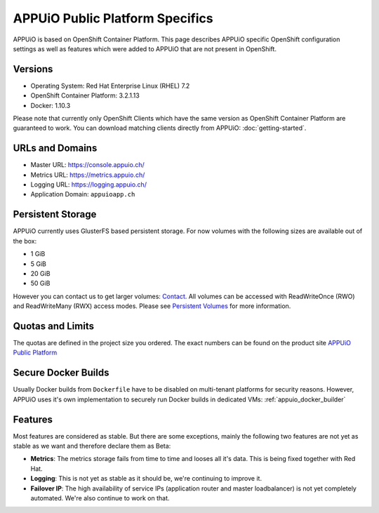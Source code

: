 APPUiO Public Platform Specifics
===============================

APPUiO is based on OpenShift Container Platform. This page describes APPUiO
specific OpenShift configuration settings as well as features which
were added to APPUiO that are not present in OpenShift.

Versions
--------

- Operating System: Red Hat Enterprise Linux (RHEL) 7.2
- OpenShift Container Platform: 3.2.1.13
- Docker: 1.10.3

Please note that currently only OpenShift Clients which have the same version
as OpenShift Container Platform are guaranteed to work.
You can download matching clients directly from APPUiO: :doc:`getting-started`.

URLs and Domains
----------------

- Master URL: https://console.appuio.ch/
- Metrics URL: https://metrics.appuio.ch/
- Logging URL: https://logging.appuio.ch/
- Application Domain: ``appuioapp.ch``

Persistent Storage
------------------

APPUiO currently uses GlusterFS based persistent storage. For now
volumes with the following sizes are available out of the box:

* 1 GiB
* 5 GiB
* 20 GiB
* 50 GiB

However you can contact us to get larger volumes: `Contact <http://appuio.ch/#contact>`__.
All volumes can be accessed with ReadWriteOnce (RWO) and ReadWriteMany (RWX)
access modes. Please see `Persistent Volumes <https://docs.openshift.com/enterprise/latest/dev_guide/persistent_volumes.html>`__
for more information.

Quotas and Limits
-----------------

The quotas are defined in the project size you ordered. The exact numbers can be found
on the product site `APPUiO Public Platform <https://appuio.ch/public.html>`__

Secure Docker Builds
--------------------

Usually Docker builds from ``Dockerfile`` have to be disabled on multi-tenant platforms for
security reasons. However, APPUiO uses it's own implementation to securely run Docker builds
in dedicated VMs: :ref:`appuio_docker_builder`

Features
--------

Most features are considered as stable. But there are some exceptions, mainly
the following two features are not yet as stable as we want and therefore declare
them as Beta:

* **Metrics**: The metrics storage fails from time to time and looses all it's data.
  This is being fixed together with Red Hat.
* **Logging**: This is not yet as stable as it should be, we're continuing to improve it.
* **Failover IP**: The high availability of service IPs (application router and master loadbalancer)
  is not yet completely automated. We're also continue to work on that.
